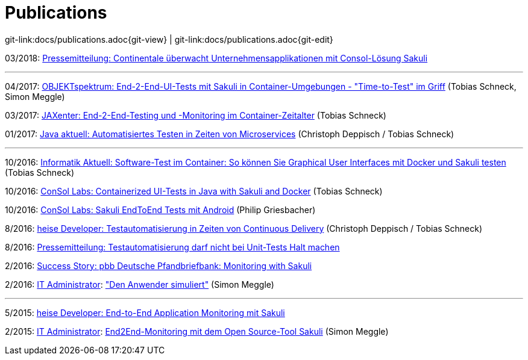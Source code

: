 
:imagesdir: images

[[publications]]
= Publications

[#git-edit-section]
:page-path: docs/publications.adoc
git-link:{page-path}{git-view} | git-link:{page-path}{git-edit}

03/2018: https://www.consol.de/fileadmin/pdf/news/presse/PI_Kunde_Continentale.pdf[Pressemitteilung:
Continentale überwacht Unternehmensapplikationen mit
Consol-Lösung Sakuli]

'''

04/2017: https://www.sigs-datacom.de/digital/objektspektrum[OBJEKTspektrum: End-2-End-UI-Tests mit Sakuli in Container-Umgebungen - "Time-to-Test" im Griff] (Tobias Schneck, Simon Meggle)

03/2017: https://jaxenter.de/sakuli-testing-monitoring-container-54374[JAXenter: End-2-End-Testing und -Monitoring im Container-Zeitalter] (Tobias Schneck)

01/2017: https://www.consol.de/fileadmin/pdf/news/news-events/01_2017-Java_aktuell-Magazin-Christoph-Deppisch-und-Tobias-Schneck_Automatisiertes-Testen-in-Zeiten-von-Microservices.pdf[Java aktuell: Automatisiertes Testen in Zeiten von Microservices] (Christoph Deppisch / Tobias Schneck)

'''

10/2016: https://www.informatik-aktuell.de/entwicklung/methoden/graphical-user-interface-gui-in-containern-testen.html[Informatik Aktuell: Software-Test im Container: So können Sie Graphical User Interfaces mit Docker und Sakuli testen] (Tobias Schneck)

10/2016: https://labs.consol.de/sakuli/development/2016/10/14/sakuli-java-dsl.html[ConSol Labs: Containerized UI-Tests in Java with Sakuli and Docker] (Tobias Schneck)

10/2016: https://labs.consol.de/android/monitoring/sakuli/2016/10/10/android-sakuli.html[ConSol Labs: Sakuli EndToEnd Tests mit Android] (Philip Griesbacher)

8/2016: http://www.heise.de/developer/artikel/Testautomatisierung-in-Zeiten-von-Continuous-Delivery-3300566.html[heise Developer: Testautomatisierung in Zeiten von Continuous Delivery] (Christoph Deppisch / Tobias Schneck)

8/2016: https://www.consol.de/it-services/news/details/testautomatisierung-darf-nicht-bei-unit-tests-halt-machen-1/[Pressemitteilung:
Testautomatisierung darf nicht bei Unit-Tests Halt machen ]

2/2016: https://www.consol.com/fileadmin/pdf/news/success_stories/ConSol_SuccessStory_Monitoring-Sakuli_Pfandbriefbank_eng.pdf[Success Story: pbb Deutsche Pfandbriefbank: Monitoring with Sakuli]

2/2016: http://www.it-administrator.de[IT Administrator]: http://shop.heinemann-verlag.de/it-administrator/einzelhefte/139/ausgabe-februar-2016-it-support-und-troubleshooting["Den Anwender simuliert"] (Simon Meggle)

'''

5/2015: http://www.heise.de/developer/meldung/End-to-End-Application-Monitoring-mit-Sakuli-2729493.html[heise Developer: End-to-End Application Monitoring mit Sakuli]

2/2015: http://www.it-administrator.de[IT Administrator]: http://www.it-administrator.de/themen/netzwerkmanagement/fachartikel/179023.html[End2End-Monitoring mit dem Open Source-Tool Sakuli] (Simon Meggle)
